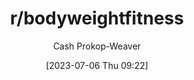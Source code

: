 :PROPERTIES:
:ID:       9dca42fa-21a8-4790-8de4-d24d243672e6
:LAST_MODIFIED: [2023-09-05 Tue 20:19]
:END:
#+title: r/bodyweightfitness
#+hugo_custom_front_matter: :slug "9dca42fa-21a8-4790-8de4-d24d243672e6"
#+author: Cash Prokop-Weaver
#+date: [2023-07-06 Thu 09:22]
#+filetags: :person:
* Flashcards :noexport:
